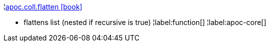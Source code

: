 ¦xref::overview/apoc.coll/apoc.coll.flatten.adoc[apoc.coll.flatten icon:book[]] +

 - flattens list (nested if recursive is true)
¦label:function[]
¦label:apoc-core[]

